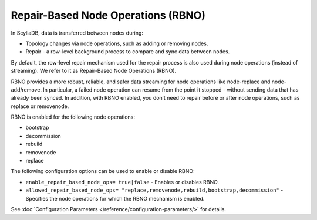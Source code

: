 ====================================
Repair-Based Node Operations (RBNO)
====================================

In ScyllaDB, data is transferred between nodes during:

* Topology changes via node operations, such as adding or removing nodes.
* Repair - a row-level background process to compare and sync data between nodes.

By default, the row-level repair mechanism used for the repair process is also 
used during node operations (instead of streaming). We refer to it as 
Repair-Based Node Operations (RBNO).

RBNO provides a more robust, reliable, and safer data streaming for node operations like node-replace and node-add/remove. 
In particular, a failed node operation can resume from the point it stopped - without sending data that has already been synced. 
In addition, with RBNO enabled, you don’t need to repair before or after node operations, such as replace or removenode.

RBNO is enabled for the following node operations:

* bootstrap
* decommission
* rebuild
* removenode
* replace

The following configuration options can be used to enable or disable RBNO:

* ``enable_repair_based_node_ops= true|false`` - Enables or disables RBNO.
* ``allowed_repair_based_node_ops= "replace,removenode,rebuild,bootstrap,decommission"`` - 
  Specifies the node operations for which the RBNO mechanism is enabled.

See :doc:`Configuration Parameters </reference/configuration-parameters/>` for details.

